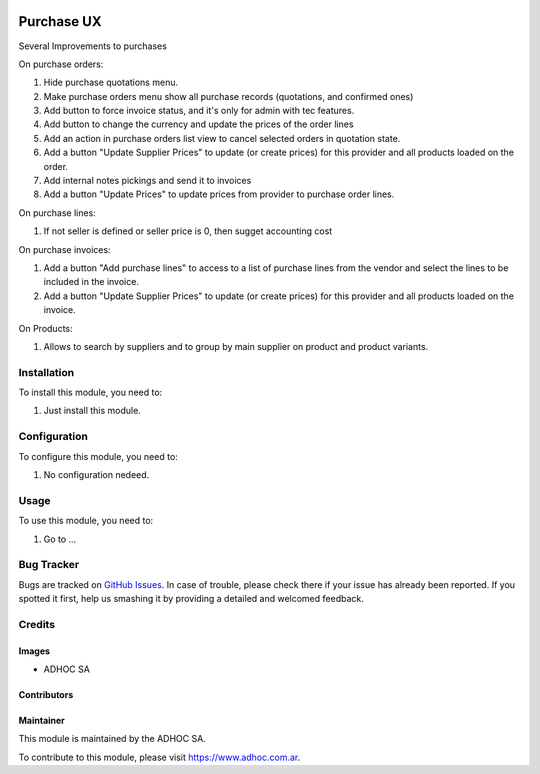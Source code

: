 .. |company| replace:: ADHOC SA

.. |company_logo| image:: https://raw.githubusercontent.com/ingadhoc/maintainer-tools/master/resources/adhoc-logo.png
   :alt: ADHOC SA
   :target: https://www.adhoc.com.ar

.. |icon| image:: https://raw.githubusercontent.com/ingadhoc/maintainer-tools/master/resources/adhoc-icon.png

.. image:: https://img.shields.io/badge/license-AGPL--3-blue.png
   :target: https://www.gnu.org/licenses/agpl
   :alt: License: AGPL-3

===========
Purchase UX
===========

Several Improvements to purchases

On purchase orders:

#. Hide purchase quotations menu.
#. Make purchase orders menu show all purchase records (quotations, and confirmed ones)
#. Add button to force invoice status, and it's only for admin with tec features.
#. Add button to change the currency and update the prices of the order lines
#. Add an action in purchase orders list view to cancel selected orders in quotation state.
#. Add a button "Update Supplier Prices" to update (or create prices) for this provider and all products loaded on the order.
#. Add internal notes pickings and send it to invoices
#. Add a button "Update Prices" to update prices from provider to purchase order lines.

On purchase lines:

#. If not seller is defined or seller price is 0, then sugget accounting cost

On purchase invoices:

#. Add a button "Add purchase lines" to access to a list of purchase lines from the vendor and select the lines to be included in the invoice.
#. Add a button "Update Supplier Prices" to update (or create prices) for this provider and all products loaded on the invoice.

On Products:

#. Allows to search by suppliers and to group by main supplier on product and product variants.



Installation
============

To install this module, you need to:

#. Just install this module.


Configuration
=============

To configure this module, you need to:

#. No configuration nedeed.

Usage
=====

To use this module, you need to:

#. Go to ...

.. image:: https://odoo-community.org/website/image/ir.attachment/5784_f2813bd/datas
   :alt: Try me on Runbot
   :target: http://runbot.adhoc.com.ar/

Bug Tracker
===========

Bugs are tracked on `GitHub Issues
<https://github.com/ingadhoc/purchase/issues>`_. In case of trouble, please
check there if your issue has already been reported. If you spotted it first,
help us smashing it by providing a detailed and welcomed feedback.

Credits
=======

Images
------

* |company| |icon|

Contributors
------------

Maintainer
----------

|company_logo|

This module is maintained by the |company|.

To contribute to this module, please visit https://www.adhoc.com.ar.
